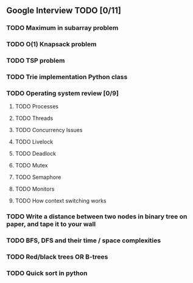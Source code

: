 ** Google Interview TODO [0/11]
*** TODO Maximum in subarray problem
*** TODO O(1) Knapsack problem
*** TODO TSP problem
*** TODO Trie implementation Python class
*** TODO Operating system review [0/9]
**** TODO Processes
**** TODO Threads
**** TODO Concurrency Issues
**** TODO Livelock
**** TODO Deadlock
**** TODO Mutex
**** TODO Semaphore
**** TODO Monitors
**** TODO How context switching works
*** TODO Write a distance between two nodes in binary tree on paper, and tape it to your wall
*** TODO BFS, DFS and their time / space complexities
*** TODO Red/black trees OR B-trees
*** TODO Quick sort in python
